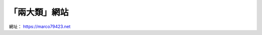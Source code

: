 「兩大類」網站
################################

.. image:: https://gitlab.com/marco79423/mysite/badges/master/pipeline.svg
   :target: https://gitlab.com/marco79423/mysite/commits/master

網址： https://marco79423.net
